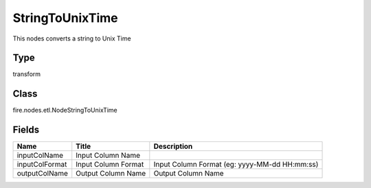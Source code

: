 
StringToUnixTime
========== 

This nodes converts a string to Unix Time

Type
---------- 

transform

Class
---------- 

fire.nodes.etl.NodeStringToUnixTime

Fields
---------- 

+----------------+---------------------+-----------------------------------------------+
| Name           | Title               | Description                                   |
+================+=====================+===============================================+
| inputColName   | Input Column Name   |                                               |
+----------------+---------------------+-----------------------------------------------+
| inputColFormat | Input Column Format | Input Column Format (eg: yyyy-MM-dd HH:mm:ss) |
+----------------+---------------------+-----------------------------------------------+
| outputColName  | Output Column Name  | Output Column Name                            |
+----------------+---------------------+-----------------------------------------------+
